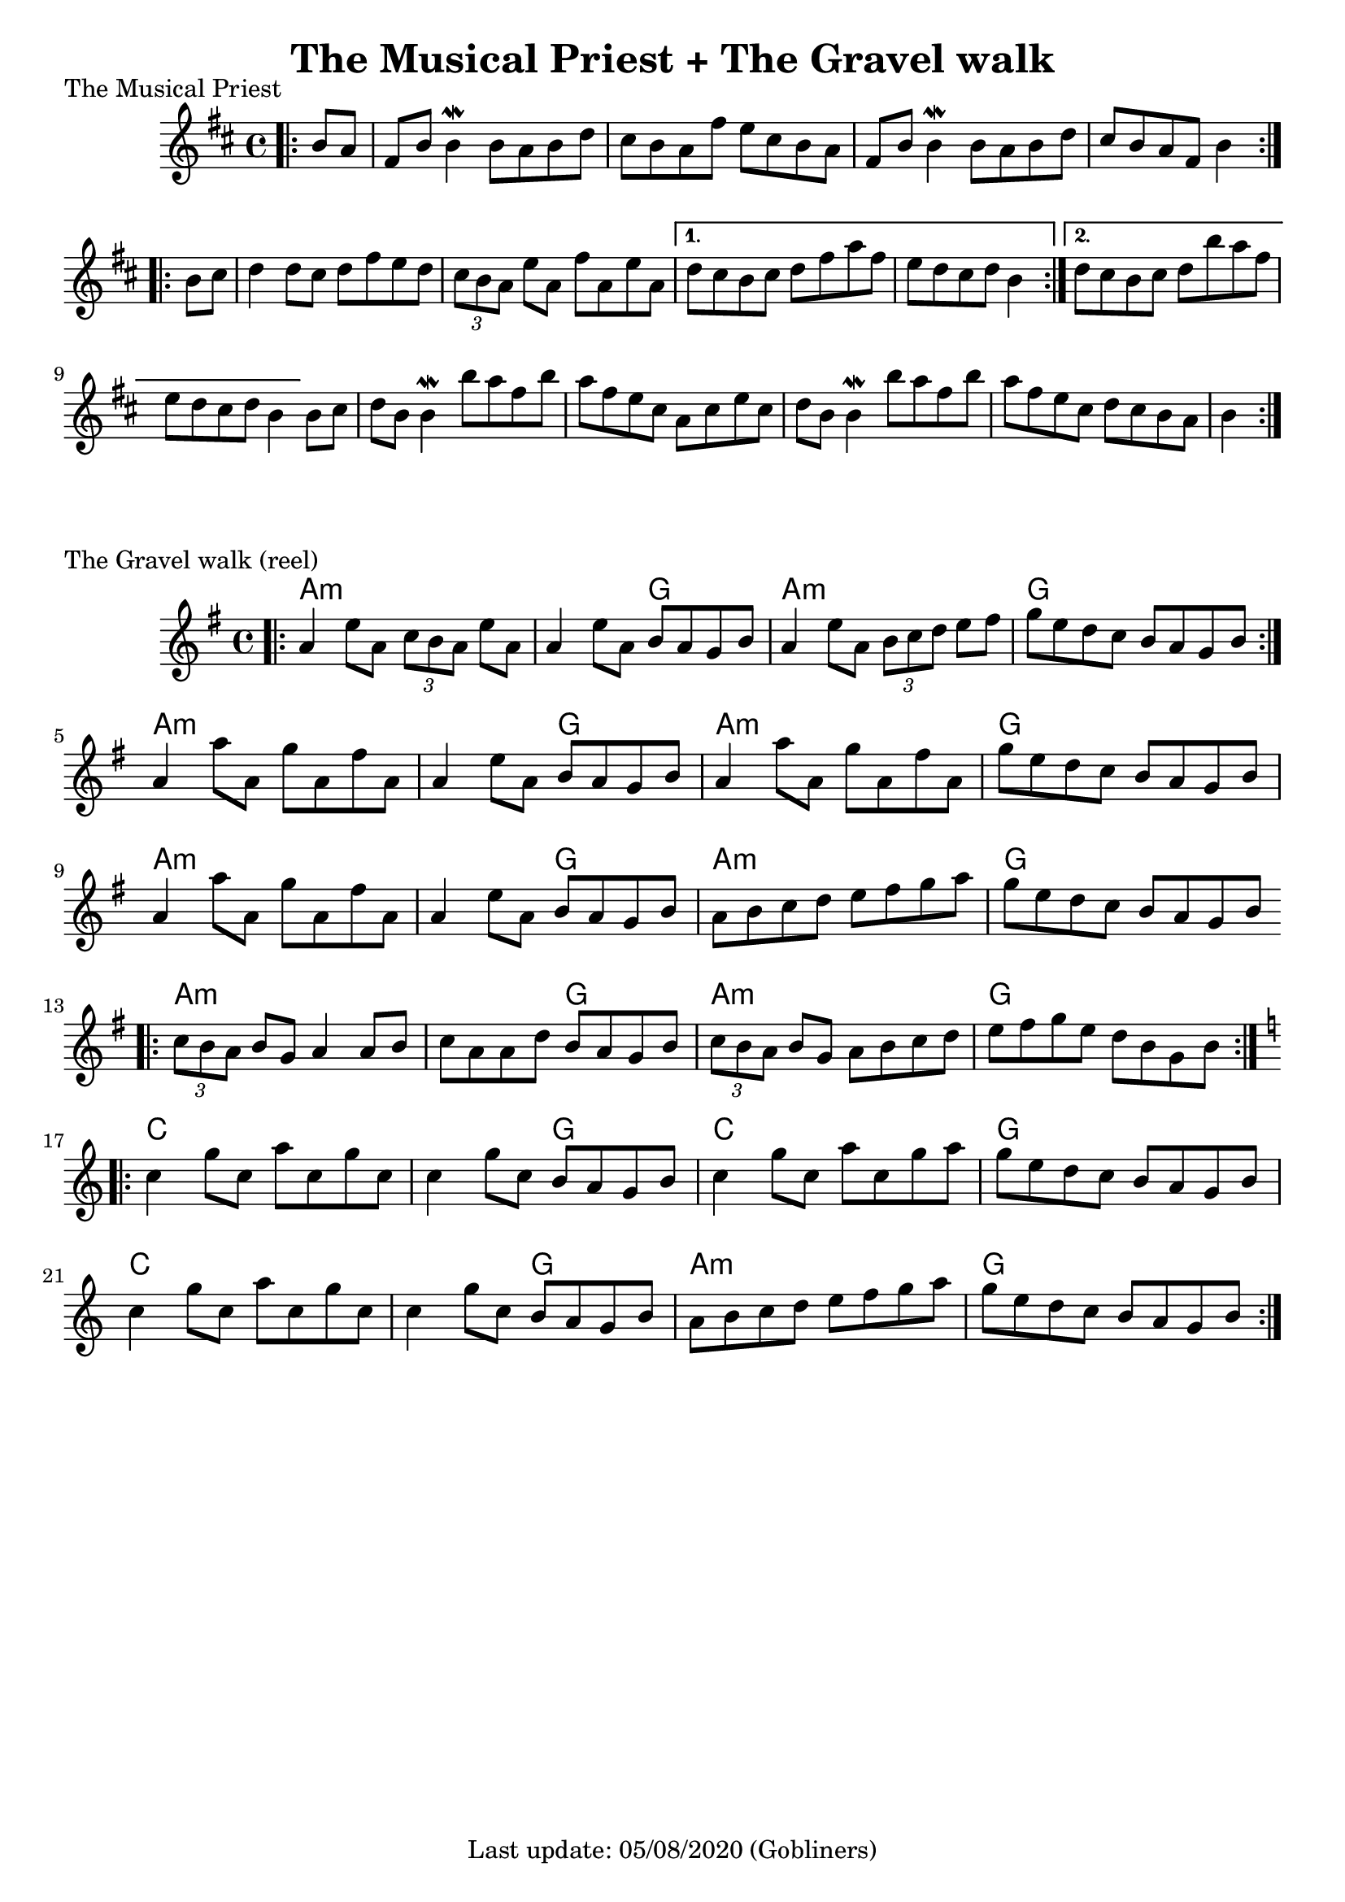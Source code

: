 #(set-default-paper-size "a4" 'portrait)
%#(set-global-staff-size 24)

\version "2.18"
\header {
  title = "The Musical Priest + The Gravel walk"
  enteredby = "grerika @ github"
  tagline = "Last update: 05/08/2020 (Gobliners)"
}

global = {
  \key d \major
  \time 4/4
    %\tempo 4 = 125
}

keygravel = {
    \key g \major 
    \time 4/4
}

musicalpriest = \relative c''{
  \global
    \bar ".|:"
    \partial 4 b8 a
      fis b b4\mordent b8 a b d | cis b a fis' e cis b a | 
      fis b b4\mordent b8 a b d | cis b a fis b4 
    \bar ":|.|:"
    \break
    \repeat volta 2 {	
      b8 cis | d4 d8 cis d fis e d | \tuplet 3/2 {cis8 b a } e'8 a, fis' a, e' a, 
    }
    \alternative {
      { d8 cis b cis d fis a fis | e d cis d b4 } %\break
      { d8 cis b cis d b' a fis    e d cis d b4 }
    }
    b8 cis | d
    b b4\mordent b'8 a fis b
    a fis e cis a cis e cis 
    d b b4\mordent b'8 a fis b 
    a fis e cis d cis b8 a b4 
    \bar ":|."
}

harmoniesMusicalPriest = \chordmode {
}

gravelswalk = \relative c'' {
     \keygravel
     \bar ".|:"
       a4  e'8 a,  \tuplet 3/2 {c8 b a } e'8 a, |
       a4 e'8 a, b  a g b |
       a4  e'8 a,  \tuplet 3/2 {b c d } e8 fis |
       g  e d c b a g b
     \bar ":|."
     \break
       a4 a'8 a, g' a, fis' a, | 
       a4 e'8 a, b  a g b | 
       a4  a'8 a, g' a, fis' a,
       g' e d c b a g b 
     \break
       a4 a'8 a, g' a, fis' a, | 
       a4 e'8 a, b  a g b | 
       a  b c d e fis g a | 
       g e d c b a g b 
     \bar ".|:"
     \break
       \tuplet 3/2 {c8  b a } b g a4 a8 b |
       c a a d b  a g b |
       \tuplet 3/2 {c8 b a} b g a b c d |
       e fis g e d b g b |
     \bar ":|.|:"
     \break
     \key c \major
      c4 g'8 c, a' c, g' c, |
      c4 g'8 c, b a g b |
      c4 g'8 c, a' c, g' a |
      g e d c b a g b
     \break
      c4 g'8 c, a' c, g' c, |
      c4 g'8 c, b a g b |
      a b c d e f g a |
      g e d c b a g b
     \bar ":|."
    
}

harmoniesGravelWalk = \chordmode {
    a2:m a:min  a:min  g a:min  a:min  g g
    a2:m a:min  a:min  g a:min  a:min  g g
    a2:m a:min  a:min  g a:min  a:min  g g
    a2:m a:min  a:min  g a:min  a:min  g g
    c c c g c c g g 
    c c c g a:min a:min g g 
}

\score {
  \header { piece = "The Musical Priest" }
  <<
      \new ChordNames {
        \set noChordSymbol = "" 
        \set chordChanges = ##t
        \harmoniesMusicalPriest
      }
      \musicalpriest 
  >>
}


\score {
  \header { piece = "The Gravel walk (reel)" }
  <<
      \new ChordNames {
        \set noChordSymbol = "" 
        \set chordChanges = ##t
        \harmoniesGravelWalk
      }
     \gravelswalk 
  >>
  \layout {}
  \midi { 
    \context {
      \musicalpriest
      \gravelswalk
    }
    \tempo 2 = 90
  }
}
